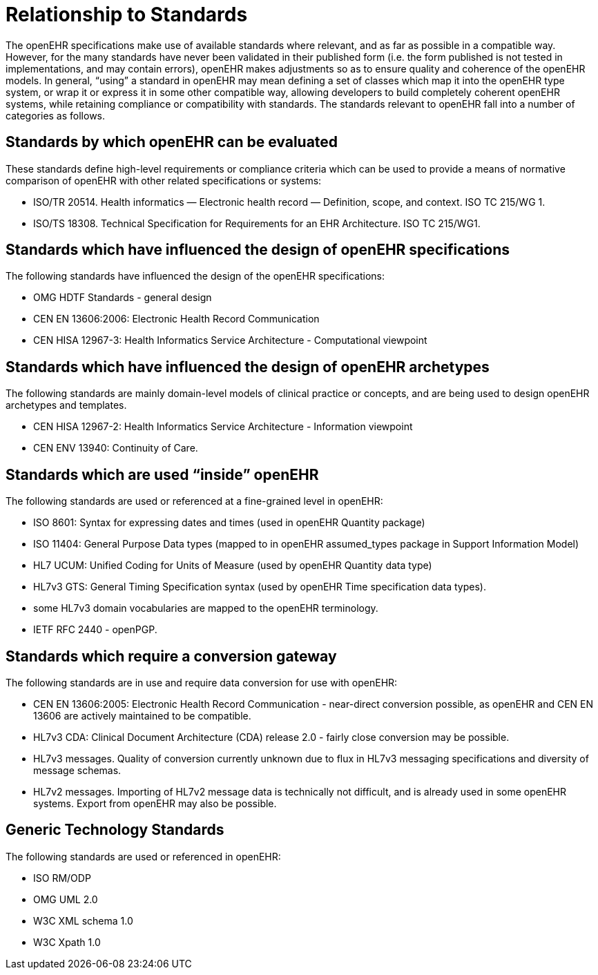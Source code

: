 = Relationship to Standards

The openEHR specifications make use of available standards where relevant, and as far as possible in
a compatible way. However, for the many standards have never been validated in their published form
(i.e. the form published is not tested in implementations, and may contain errors), openEHR makes
adjustments so as to ensure quality and coherence of the openEHR models. In general, “using” a
standard in openEHR may mean defining a set of classes which map it into the openEHR type system,
or wrap it or express it in some other compatible way, allowing developers to build completely coherent
openEHR systems, while retaining compliance or compatibility with standards. The standards relevant
to openEHR fall into a number of categories as follows.

== Standards by which openEHR can be evaluated

These standards define high-level requirements or compliance criteria which can be used to provide a
means of normative comparison of openEHR with other related specifications or systems:

* ISO/TR 20514. Health informatics — Electronic health record — Definition, scope, and context. ISO TC 215/WG 1.
* ISO/TS 18308. Technical Specification for Requirements for an EHR Architecture. ISO TC 215/WG1.

== Standards which have influenced the design of openEHR specifications

The following standards have influenced the design of the openEHR specifications:

* OMG HDTF Standards - general design
* CEN EN 13606:2006: Electronic Health Record Communication
* CEN HISA 12967-3: Health Informatics Service Architecture - Computational viewpoint

== Standards which have influenced the design of openEHR archetypes

The following standards are mainly domain-level models of clinical practice or concepts, and are being used to design openEHR archetypes and templates.

* CEN HISA 12967-2: Health Informatics Service Architecture - Information viewpoint
* CEN ENV 13940: Continuity of Care.

== Standards which are used “inside” openEHR

The following standards are used or referenced at a fine-grained level in openEHR:

* ISO 8601: Syntax for expressing dates and times (used in openEHR Quantity package)
* ISO 11404: General Purpose Data types (mapped to in openEHR assumed_types package in Support Information Model)
* HL7 UCUM: Unified Coding for Units of Measure (used by openEHR Quantity data type)
* HL7v3 GTS: General Timing Specification syntax (used by openEHR Time specification data types).
* some HL7v3 domain vocabularies are mapped to the openEHR terminology.
* IETF RFC 2440 - openPGP.

== Standards which require a conversion gateway

The following standards are in use and require data conversion for use with openEHR:

* CEN EN 13606:2005: Electronic Health Record Communication - near-direct conversion possible, as openEHR and CEN EN 13606 are actively maintained to be compatible.
* HL7v3 CDA: Clinical Document Architecture (CDA) release 2.0 - fairly close conversion may be possible.
* HL7v3 messages. Quality of conversion currently unknown due to flux in HL7v3 messaging specifications and diversity of message schemas.
* HL7v2 messages. Importing of HL7v2 message data is technically not difficult, and is already used in some openEHR systems. Export from openEHR may also be possible.

== Generic Technology Standards

The following standards are used or referenced in openEHR:

* ISO RM/ODP
* OMG UML 2.0
* W3C XML schema 1.0
* W3C Xpath 1.0